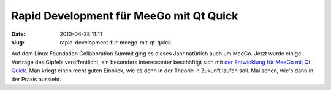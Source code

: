 Rapid Development für MeeGo mit Qt Quick
########################################
:date: 2010-04-28 11:11
:slug: rapid-development-fur-meego-mit-qt-quick

Auf dem Linux Foundation Collaboration Summit ging es dieses Jahr
natürlich auch um MeeGo. Jetzt wurde einige Vorträge des Gipfels
veröffentlicht, ein besonders interessanter beschäftigt sich mit `der
Entwicklung für MeeGo mit Qt Quick`_. Man kriegt einen recht guten
Einblick, wie es denn in der Theorie in Zukunft laufen soll. Mal sehen,
wie's dann in der Praxis aussieht.

.. _der Entwicklung für MeeGo mit Qt Quick: http://meego.com/community/events/presentations/rapid-development-meego-using-qt-quick
